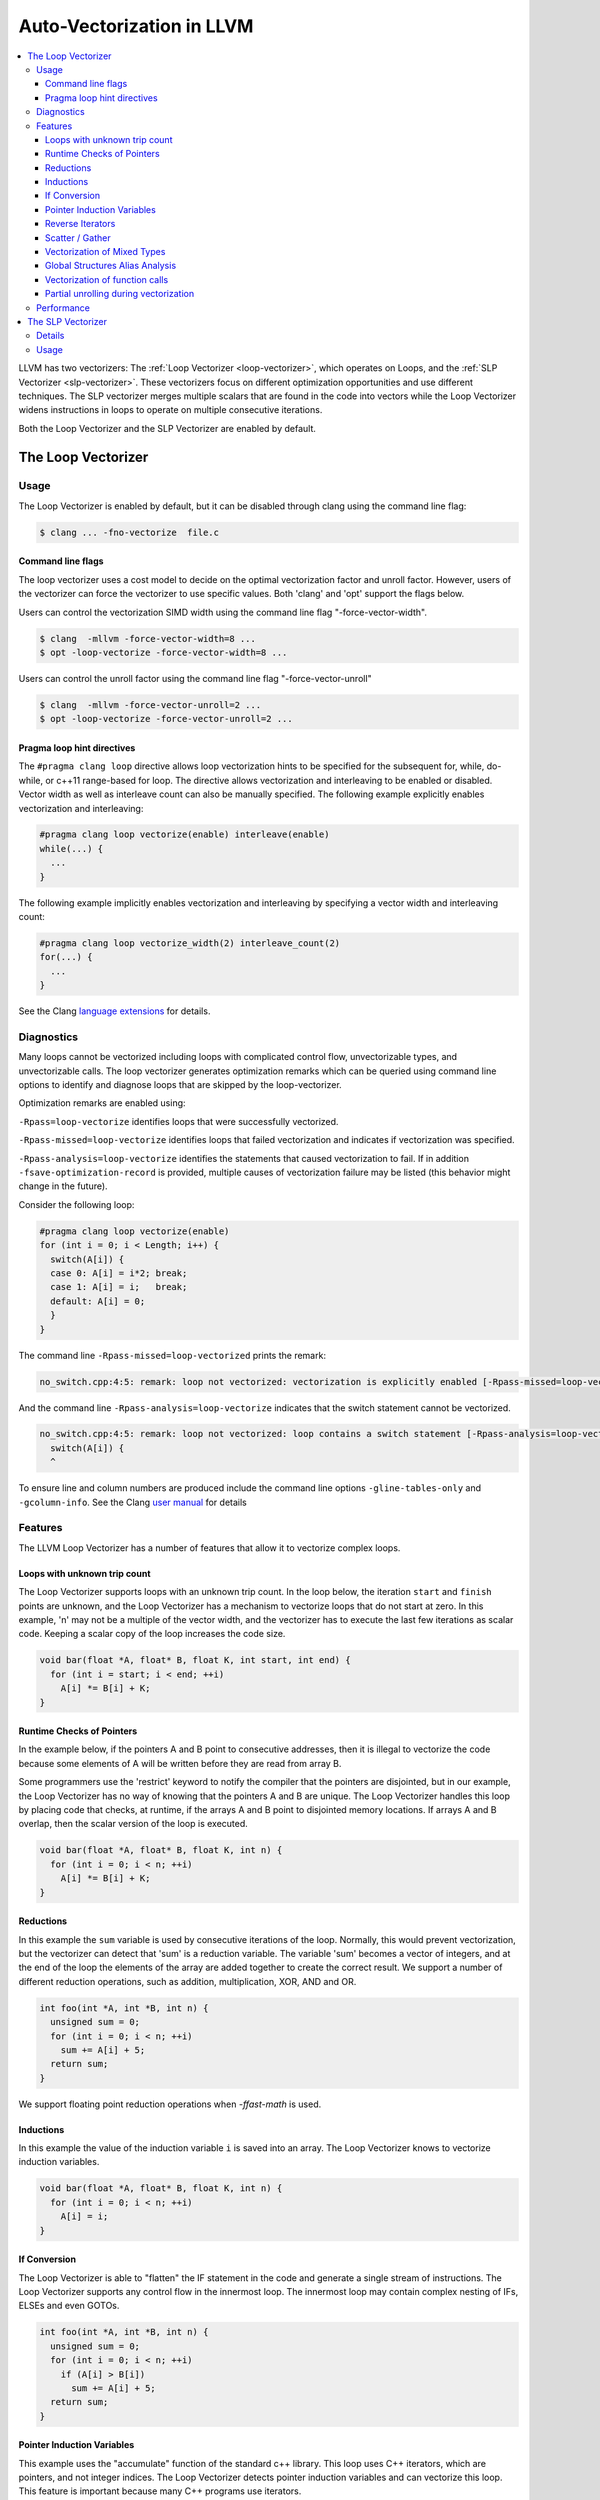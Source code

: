 ==========================
Auto-Vectorization in LLVM
==========================

.. contents::
   :local:

LLVM has two vectorizers: The :ref:`Loop Vectorizer <loop-vectorizer>`,
which operates on Loops, and the :ref:`SLP Vectorizer
<slp-vectorizer>`. These vectorizers
focus on different optimization opportunities and use different techniques.
The SLP vectorizer merges multiple scalars that are found in the code into
vectors while the Loop Vectorizer widens instructions in loops
to operate on multiple consecutive iterations.

Both the Loop Vectorizer and the SLP Vectorizer are enabled by default.

.. _loop-vectorizer:

The Loop Vectorizer
===================

Usage
-----

The Loop Vectorizer is enabled by default, but it can be disabled
through clang using the command line flag:

.. code-block:: console

   $ clang ... -fno-vectorize  file.c

Command line flags
^^^^^^^^^^^^^^^^^^

The loop vectorizer uses a cost model to decide on the optimal vectorization factor
and unroll factor. However, users of the vectorizer can force the vectorizer to use
specific values. Both 'clang' and 'opt' support the flags below.

Users can control the vectorization SIMD width using the command line flag "-force-vector-width".

.. code-block:: console

  $ clang  -mllvm -force-vector-width=8 ...
  $ opt -loop-vectorize -force-vector-width=8 ...

Users can control the unroll factor using the command line flag "-force-vector-unroll"

.. code-block:: console

  $ clang  -mllvm -force-vector-unroll=2 ...
  $ opt -loop-vectorize -force-vector-unroll=2 ...

Pragma loop hint directives
^^^^^^^^^^^^^^^^^^^^^^^^^^^

The ``#pragma clang loop`` directive allows loop vectorization hints to be
specified for the subsequent for, while, do-while, or c++11 range-based for
loop. The directive allows vectorization and interleaving to be enabled or
disabled. Vector width as well as interleave count can also be manually
specified. The following example explicitly enables vectorization and
interleaving:

.. code-block:: c++

  #pragma clang loop vectorize(enable) interleave(enable)
  while(...) {
    ...
  }

The following example implicitly enables vectorization and interleaving by
specifying a vector width and interleaving count:

.. code-block:: c++

  #pragma clang loop vectorize_width(2) interleave_count(2)
  for(...) {
    ...
  }

See the Clang
`language extensions
<http://clang.llvm.org/docs/LanguageExtensions.html#extensions-for-loop-hint-optimizations>`_
for details.

Diagnostics
-----------

Many loops cannot be vectorized including loops with complicated control flow,
unvectorizable types, and unvectorizable calls. The loop vectorizer generates
optimization remarks which can be queried using command line options to identify
and diagnose loops that are skipped by the loop-vectorizer.

Optimization remarks are enabled using:

``-Rpass=loop-vectorize`` identifies loops that were successfully vectorized.

``-Rpass-missed=loop-vectorize`` identifies loops that failed vectorization and
indicates if vectorization was specified.

``-Rpass-analysis=loop-vectorize`` identifies the statements that caused
vectorization to fail. If in addition ``-fsave-optimization-record`` is
provided, multiple causes of vectorization failure may be listed (this behavior
might change in the future).

Consider the following loop:

.. code-block:: c++

  #pragma clang loop vectorize(enable)
  for (int i = 0; i < Length; i++) {
    switch(A[i]) {
    case 0: A[i] = i*2; break;
    case 1: A[i] = i;   break;
    default: A[i] = 0;
    }
  }

The command line ``-Rpass-missed=loop-vectorized`` prints the remark:

.. code-block:: console

  no_switch.cpp:4:5: remark: loop not vectorized: vectorization is explicitly enabled [-Rpass-missed=loop-vectorize]

And the command line ``-Rpass-analysis=loop-vectorize`` indicates that the
switch statement cannot be vectorized.

.. code-block:: console

  no_switch.cpp:4:5: remark: loop not vectorized: loop contains a switch statement [-Rpass-analysis=loop-vectorize]
    switch(A[i]) {
    ^

To ensure line and column numbers are produced include the command line options
``-gline-tables-only`` and ``-gcolumn-info``. See the Clang `user manual
<http://clang.llvm.org/docs/UsersManual.html#options-to-emit-optimization-reports>`_
for details

Features
--------

The LLVM Loop Vectorizer has a number of features that allow it to vectorize
complex loops.

Loops with unknown trip count
^^^^^^^^^^^^^^^^^^^^^^^^^^^^^

The Loop Vectorizer supports loops with an unknown trip count.
In the loop below, the iteration ``start`` and ``finish`` points are unknown,
and the Loop Vectorizer has a mechanism to vectorize loops that do not start
at zero. In this example, 'n' may not be a multiple of the vector width, and
the vectorizer has to execute the last few iterations as scalar code. Keeping
a scalar copy of the loop increases the code size.

.. code-block:: c++

  void bar(float *A, float* B, float K, int start, int end) {
    for (int i = start; i < end; ++i)
      A[i] *= B[i] + K;
  }

Runtime Checks of Pointers
^^^^^^^^^^^^^^^^^^^^^^^^^^

In the example below, if the pointers A and B point to consecutive addresses,
then it is illegal to vectorize the code because some elements of A will be
written before they are read from array B.

Some programmers use the 'restrict' keyword to notify the compiler that the
pointers are disjointed, but in our example, the Loop Vectorizer has no way of
knowing that the pointers A and B are unique. The Loop Vectorizer handles this
loop by placing code that checks, at runtime, if the arrays A and B point to
disjointed memory locations. If arrays A and B overlap, then the scalar version
of the loop is executed.

.. code-block:: c++

  void bar(float *A, float* B, float K, int n) {
    for (int i = 0; i < n; ++i)
      A[i] *= B[i] + K;
  }


Reductions
^^^^^^^^^^

In this example the ``sum`` variable is used by consecutive iterations of
the loop. Normally, this would prevent vectorization, but the vectorizer can
detect that 'sum' is a reduction variable. The variable 'sum' becomes a vector
of integers, and at the end of the loop the elements of the array are added
together to create the correct result. We support a number of different
reduction operations, such as addition, multiplication, XOR, AND and OR.

.. code-block:: c++

  int foo(int *A, int *B, int n) {
    unsigned sum = 0;
    for (int i = 0; i < n; ++i)
      sum += A[i] + 5;
    return sum;
  }

We support floating point reduction operations when `-ffast-math` is used.

Inductions
^^^^^^^^^^

In this example the value of the induction variable ``i`` is saved into an
array. The Loop Vectorizer knows to vectorize induction variables.

.. code-block:: c++

  void bar(float *A, float* B, float K, int n) {
    for (int i = 0; i < n; ++i)
      A[i] = i;
  }

If Conversion
^^^^^^^^^^^^^

The Loop Vectorizer is able to "flatten" the IF statement in the code and
generate a single stream of instructions. The Loop Vectorizer supports any
control flow in the innermost loop. The innermost loop may contain complex
nesting of IFs, ELSEs and even GOTOs.

.. code-block:: c++

  int foo(int *A, int *B, int n) {
    unsigned sum = 0;
    for (int i = 0; i < n; ++i)
      if (A[i] > B[i])
        sum += A[i] + 5;
    return sum;
  }

Pointer Induction Variables
^^^^^^^^^^^^^^^^^^^^^^^^^^^

This example uses the "accumulate" function of the standard c++ library. This
loop uses C++ iterators, which are pointers, and not integer indices.
The Loop Vectorizer detects pointer induction variables and can vectorize
this loop. This feature is important because many C++ programs use iterators.

.. code-block:: c++

  int baz(int *A, int n) {
    return std::accumulate(A, A + n, 0);
  }

Reverse Iterators
^^^^^^^^^^^^^^^^^

The Loop Vectorizer can vectorize loops that count backwards.

.. code-block:: c++

  int foo(int *A, int *B, int n) {
    for (int i = n; i > 0; --i)
      A[i] +=1;
  }

Scatter / Gather
^^^^^^^^^^^^^^^^

The Loop Vectorizer can vectorize code that becomes a sequence of scalar instructions 
that scatter/gathers memory.

.. code-block:: c++

  int foo(int * A, int * B, int n) {
    for (intptr_t i = 0; i < n; ++i)
        A[i] += B[i * 4];
  }

In many situations the cost model will inform LLVM that this is not beneficial
and LLVM will only vectorize such code if forced with "-mllvm -force-vector-width=#".

Vectorization of Mixed Types
^^^^^^^^^^^^^^^^^^^^^^^^^^^^

The Loop Vectorizer can vectorize programs with mixed types. The Vectorizer
cost model can estimate the cost of the type conversion and decide if
vectorization is profitable.

.. code-block:: c++

  int foo(int *A, char *B, int n, int k) {
    for (int i = 0; i < n; ++i)
      A[i] += 4 * B[i];
  }

Global Structures Alias Analysis
^^^^^^^^^^^^^^^^^^^^^^^^^^^^^^^^

Access to global structures can also be vectorized, with alias analysis being
used to make sure accesses don't alias. Run-time checks can also be added on
pointer access to structure members.

Many variations are supported, but some that rely on undefined behaviour being
ignored (as other compilers do) are still being left un-vectorized.

.. code-block:: c++

  struct { int A[100], K, B[100]; } Foo;

  int foo() {
    for (int i = 0; i < 100; ++i)
      Foo.A[i] = Foo.B[i] + 100;
  }

Vectorization of function calls
^^^^^^^^^^^^^^^^^^^^^^^^^^^^^^^

The Loop Vectorize can vectorize intrinsic math functions.
See the table below for a list of these functions.

+-----+-----+---------+
| pow | exp |  exp2   |
+-----+-----+---------+
| sin | cos |  sqrt   |
+-----+-----+---------+
| log |log2 |  log10  |
+-----+-----+---------+
|fabs |floor|  ceil   |
+-----+-----+---------+
|fma  |trunc|nearbyint|
+-----+-----+---------+
|     |     | fmuladd |
+-----+-----+---------+

The loop vectorizer knows about special instructions on the target and will
vectorize a loop containing a function call that maps to the instructions. For
example, the loop below will be vectorized on Intel x86 if the SSE4.1 roundps
instruction is available.

.. code-block:: c++

  void foo(float *f) {
    for (int i = 0; i != 1024; ++i)
      f[i] = floorf(f[i]);
  }

Partial unrolling during vectorization
^^^^^^^^^^^^^^^^^^^^^^^^^^^^^^^^^^^^^^

Modern processors feature multiple execution units, and only programs that contain a
high degree of parallelism can fully utilize the entire width of the machine. 
The Loop Vectorizer increases the instruction level parallelism (ILP) by 
performing partial-unrolling of loops.

In the example below the entire array is accumulated into the variable 'sum'.
This is inefficient because only a single execution port can be used by the processor.
By unrolling the code the Loop Vectorizer allows two or more execution ports
to be used simultaneously.

.. code-block:: c++

  int foo(int *A, int *B, int n) {
    unsigned sum = 0;
    for (int i = 0; i < n; ++i)
        sum += A[i];
    return sum;
  }

The Loop Vectorizer uses a cost model to decide when it is profitable to unroll loops.
The decision to unroll the loop depends on the register pressure and the generated code size. 

Performance
-----------

This section shows the execution time of Clang on a simple benchmark:
`gcc-loops <http://llvm.org/viewvc/llvm-project/test-suite/trunk/SingleSource/UnitTests/Vectorizer/>`_.
This benchmarks is a collection of loops from the GCC autovectorization
`page <http://gcc.gnu.org/projects/tree-ssa/vectorization.html>`_ by Dorit Nuzman.

The chart below compares GCC-4.7, ICC-13, and Clang-SVN with and without loop vectorization at -O3, tuned for "corei7-avx", running on a Sandybridge iMac.
The Y-axis shows the time in msec. Lower is better. The last column shows the geomean of all the kernels.

.. image:: gcc-loops.png

And Linpack-pc with the same configuration. Result is Mflops, higher is better.

.. image:: linpack-pc.png

.. _slp-vectorizer:

The SLP Vectorizer
==================

Details
-------

The goal of SLP vectorization (a.k.a. superword-level parallelism) is
to combine similar independent instructions
into vector instructions. Memory accesses, arithmetic operations, comparison
operations, PHI-nodes, can all be vectorized using this technique.

For example, the following function performs very similar operations on its
inputs (a1, b1) and (a2, b2). The basic-block vectorizer may combine these
into vector operations.

.. code-block:: c++

  void foo(int a1, int a2, int b1, int b2, int *A) {
    A[0] = a1*(a1 + b1)/b1 + 50*b1/a1;
    A[1] = a2*(a2 + b2)/b2 + 50*b2/a2;
  }

The SLP-vectorizer processes the code bottom-up, across basic blocks, in search of scalars to combine.

Usage
------

The SLP Vectorizer is enabled by default, but it can be disabled
through clang using the command line flag:

.. code-block:: console

   $ clang -fno-slp-vectorize file.c

LLVM has a second basic block vectorization phase
which is more compile-time intensive (The BB vectorizer). This optimization
can be enabled through clang using the command line flag:

.. code-block:: console

   $ clang -fslp-vectorize-aggressive file.c

